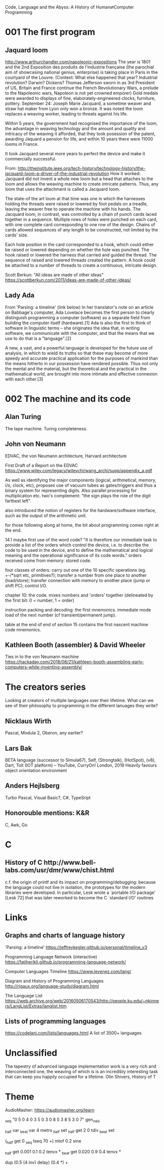 Code, Language and the Abyss: A History of Human⇄Computer Programming

* 001 The first program

** Jaquard loom

http://www.arthurchandler.com/napoleonic-expositions
The year is 1801 and the 2nd Exposition des produits de l'industrie française (the parochial aim of showcasing national genius, enterprise) is taking place in Paris in the courtyard of the Louvre. (Context: What else happened that year? Industrial revolution? Darwin? Dickens? Thomas Jefferson sworn in as 3rd President of US, Britain and France continue the French Revolutionary Wars, a prelude to the Napoleonic wars, Napoleon is not yet crowned emporer) Gold medals were awarded to displays of fine, elaborately-engineered clocks, furniture, pottery. September 24: Joseph Marie Jacquard, a sometime weaver and straw hat maker from Lyon only won a bronze. It was noted the loom replaces a weaving worker, leading to threats against his life.

Within 5 years, the government had recognised the importance of the loom, the advantage in weaving technology and the amount and quality and intricacy of the weaving it afforded, that they took posession of the patent, awarding Jaquard a pension for life, and within 10 years there were 11000 looms in France.

It took Jacquard several more years to perfect the device and make it commercially successful.

From: http://theinstitute.ieee.org/tech-history/technology-history/the-jacquard-loom-a-driver-of-the-industrial-revolution
How it worked: Jacquard did not invent a whole new loom but a head that attaches to the loom and allows the weaving machine to create intricate patterns. Thus, any loom that uses the attachment is called a Jacquard loom.

The state-of the art loom at that time was one in which the harnesses holding the threads were raised or lowered by foot pedals on a treadle, leaving the weaver free to operate the machine with his hands. The Jacquard loom, in contrast, was controlled by a chain of punch cards laced together in a sequence. Multiple rows of holes were punched on each card, with one complete card corresponding to one row of the design. Chains of cards allowed sequences of any length to be constructed, not limited by the cards’ size.

Each hole position in the card corresponded to a hook, which could either be raised or lowered depending on whether the hole was punched. The hook raised or lowered the harness that carried and guided the thread. The sequence of raised and lowered threads created the pattern. A hook could be attached to a number of threads to create a continuous, intricate design.

Scott Berkun: "All ideas are made of other ideas"
https://scottberkun.com/2011/ideas-are-made-of-other-ideas/

** Lady Ada

From 'Parsing: a timeline' (link below)
In her translator's note on an article on Babbage's computer, Ada Lovelace becomes the first person to clearly distinguish programming a computer (software) as a separate field from building the computer itself (hardware).[1] Ada is also the first to think of software in linguistic terms -- she originates the idea that, in writing software, we communicate with the computer, and that the means that we use to do that is a "language".[2]

A new, a vast, and a powerful language is developed for the future use of analysis, in which to wield its truths so that these may become of more speedy and accurate practical application for the purposes of mankind than the means hitherto in our possession have rendered possible. Thus not only the mental and the material, but the theoretical and the practical in the mathematical world, are brought into more intimate and effective connexion with each other.[3]


* 002 The machine and its code

** Alan Turing

The tape machine. Turing completeness.

** John von Neumann

EDVAC, the von Neumann architecture, Harvard architecture

First Draft of a Report on the EDVAC
https://www.wiley.com/legacy/wileychi/wang_archi/supp/appendix_a.pdf

As well as identifying the major components (logical, arithmetical, memory, i/o, clock, etc), proposes use of vacuum tubes as gates/triggers and thus a binary system for representing digits. Also parallel processing for multiplication etc. two's complement: "the sign plays the role of the digit farthest left".

also introduced the notion of registers for the hardware/software interface, such as the output of the arithmetic unit.

for those following along at home, the bit about programming comes right at the end.

14.1 maybe first use of the word code? "It is therefore our immediate task to provide a list of the orders which control the device, i.e. to describe the code to be used in the device, and to define the mathematical and logical meaning and the operational significance of its code words." orders received come from memory: stored code.

four classes of orders: carry out one of the 10 specific operations (eg. +-/*sqrt etc, primitives?); transfer a number from one place to another (load/store); transfer connection with memory to another place (jump or shift PC); control I/O.

chapter 10: the code. mixes numbers and 'orders' together (delineated by the first bit: 0 = number, 1 = order)

instruction packing and decoding: the first mnemonics. immediate mode load of the next number (cf transient/permanent jump).

table at the end of end of section 15 contains the first nascent machine code mnemonics.

** Kathleen Booth (assembler) & David Wheeler
Ties in to the von Neumann machine
https://hackaday.com/2018/08/21/kathleen-booth-assembling-early-computers-while-inventing-assembly/

* The creators series
Looking at creators of multiple languages over their lifetime. What can we see of their philosophy to programming in the different lanuages they write?
** Nicklaus Wirth
Pascal, Modula 2, Oberon, any earlier?
** Lars Bak
BETA language (successor to Simula67), Self, (Strongtalk), (HotSpot), (v8), Dart, Toit (IOT platform) -- YouTube, CurryOn! London, 2019
Heavily favours object orientation environment
** Anders Hejlsberg
Turbo Pascal, Visual Basic?, C#, TypeSript
** Honorouble mentions: K&R
C, Awk, Go

* C
** History of C ​http://www.bell-labs.com/usr/dmr/www/chist.html
c.f. the origin of printf and its impact on programming/debugging:
 because the language could not live in isolation, the prototypes for the modern libraries were developed. In particular, Lesk wrote a `portable I/O package' [Lesk 72] that was later reworked to become the C `standard I/O' routines

* Links

** Graphs and charts of language history

'Parsing: a timeline'
https://jeffreykegler.github.io/personal/timeline_v3

Programming Language Network (interactive)
https://fatiherikli.github.io/programming-language-network/

Computer Languages Timeline
https://www.levenez.com/lang/

Diagram and History of Programming Languages
http://rigaux.org/language-study/diagram.html

The Language List
https://web.archive.org/web/20160506170543/http://people.ku.edu/~nkinners/LangList/Extras/langlist.htm

** Lists of programming languages
https://codelani.com/lists/languages.html
A list of 3500+ languages

* Unclassified 

The tapestry of advanced language implementation work is a very rich and interconnected one, the weaving of which is is an incredibly interesting task that can keep you happily occupied for a lifetime.
Olin Shivers, History of T

* Theme
AudioMasher: https://audiomasher.org/learn
# store melody in a table
_seq "0 5 0 4 0 3 5 0 3 0 8 5 3 8 5 3 0 7" gen_vals

# create beat and half-beat triggers
_half var _beat var
4 metro _half set
_half get 2 0 tdiv _beat set

# play melody with a sine wave
# mtof controls volume (amplitude)
(_half get 0 _seq tseq 70 +) mtof 0.2 sine

# apply envelopes on beats and half-beats
_half get 0.001 0.1 0.2 tenvx *
_beat get 0.020 0.9 0.4 tenvx *

# add delay
dup (0.5 (4 inv) delay) (0.4 *) +
